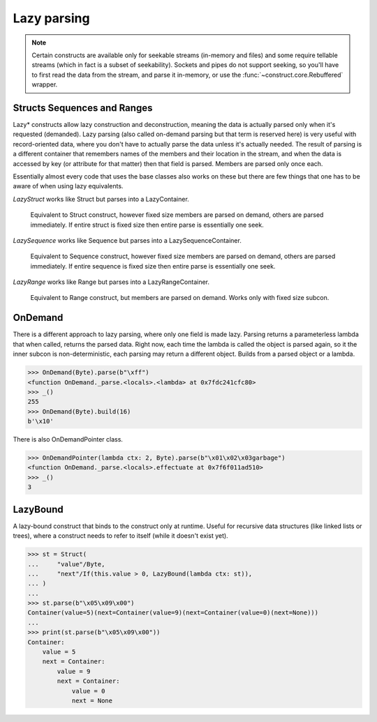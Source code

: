 ============
Lazy parsing
============

.. note::

    Certain constructs are available only for seekable streams (in-memory and files) and some require tellable streams (which in fact is a subset of seekability). Sockets and pipes do not support seeking, so you'll have to first read the data from the stream, and parse it in-memory, or use the :func:`~construct.core.Rebuffered` wrapper.


Structs Sequences and Ranges
----------------------------

Lazy* constructs allow lazy construction and deconstruction, meaning the data is actually parsed only when it's requested (demanded). Lazy parsing (also called on-demand parsing but that term is reserved here) is very useful with record-oriented data, where you don't have to actually parse the data unless it's actually needed. The result of parsing is a different container that remembers names of the members and their location in the stream, and when the data is accessed by key (or attribute for that matter) then that field is parsed. Members are parsed only once each.

Essentially almost every code that uses the base classes also works on these but there are few things that one has to be aware of when using lazy equivalents.

`LazyStruct` works like Struct but parses into a LazyContainer.

    Equivalent to Struct construct, however fixed size members are parsed on demand, others are parsed immediately. If entire struct is fixed size then entire parse is essentially one seek.

`LazySequence` works like Sequence but parses into a LazySequenceContainer.

    Equivalent to Sequence construct, however fixed size members are parsed on demand, others are parsed immediately. If entire sequence is fixed size then entire parse is essentially one seek.

`LazyRange` works like Range but parses into a LazyRangeContainer.

    Equivalent to Range construct, but members are parsed on demand. Works only with fixed size subcon.


OnDemand
--------

There is a different approach to lazy parsing, where only one field is made lazy. Parsing returns a parameterless lambda that when called, returns the parsed data. Right now, each time the lambda is called the object is parsed again, so it the inner subcon is non-deterministic, each parsing may return a different object. Builds from a parsed object or a lambda.

>>> OnDemand(Byte).parse(b"\xff")
<function OnDemand._parse.<locals>.<lambda> at 0x7fdc241cfc80>
>>> _()
255
>>> OnDemand(Byte).build(16)
b'\x10'

There is also OnDemandPointer class.

>>> OnDemandPointer(lambda ctx: 2, Byte).parse(b"\x01\x02\x03garbage")
<function OnDemand._parse.<locals>.effectuate at 0x7f6f011ad510>
>>> _()
3


LazyBound
---------

A lazy-bound construct that binds to the construct only at runtime. Useful for recursive data structures (like linked lists or trees), where a construct needs to refer to itself (while it doesn't exist yet).

>>> st = Struct(
...     "value"/Byte,
...     "next"/If(this.value > 0, LazyBound(lambda ctx: st)),
... )
...
>>> st.parse(b"\x05\x09\x00")
Container(value=5)(next=Container(value=9)(next=Container(value=0)(next=None)))
...
>>> print(st.parse(b"\x05\x09\x00"))
Container: 
    value = 5
    next = Container: 
        value = 9
        next = Container: 
            value = 0
            next = None

